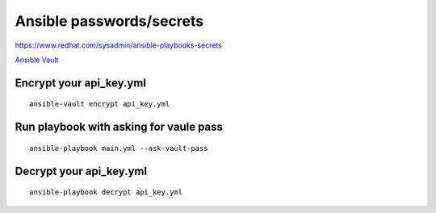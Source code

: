 Ansible passwords/secrets
=========================


https://www.redhat.com/sysadmin/ansible-playbooks-secrets

`Ansible Vault <https://docs.ansible.com/ansible/latest/vault_guide/index.html>`_ 

Encrypt your api_key.yml
~~~~~~~~~~~~~~~~~~~~~~~~
::

    ansible-vault encrypt api_key.yml

Run playbook with asking for vaule pass
~~~~~~~~~~~~~~~~~~~~~~~~~~~~~~~~~~~~~~~
::

    ansible-playbook main.yml --ask-vault-pass

Decrypt your api_key.yml
~~~~~~~~~~~~~~~~~~~~~~~~
::

    ansible-playbook decrypt api_key.yml
